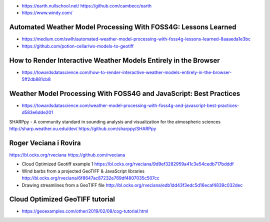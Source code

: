 - https://earth.nullschool.net/
  https://github.com/cambecc/earth
- https://www.windy.com/

Automated Weather Model Processing With FOSS4G: Lessons Learned
===============================================================
- https://medium.com/swlh/automated-weather-model-processing-with-foss4g-lessons-learned-8aaaeda1e3bc
- https://github.com/potion-cellar/wx-models-to-geotiff

How to Render Interactive Weather Models Entirely in the Browser
================================================================
- https://towardsdatascience.com/how-to-render-interactive-weather-models-entirely-in-the-browser-5ff2db881cb8

Weather Model Processing With FOSS4G and JavaScript: Best Practices
===================================================================
- https://towardsdatascience.com/weather-model-processing-with-foss4g-and-javascript-best-practices-d583e6dde201


SHARPpy - A community standard in sounding analysis and visualization for the atmospheric sciences
http://sharp.weather.ou.edu/dev/
https://github.com/sharppy/SHARPpy


Roger Veciana i Rovira
======================

https://bl.ocks.org/rveciana
https://github.com/rveciana

- Cloud Optimized Geotiff example 1
  https://bl.ocks.org/rveciana/9d9ef3282959a41c3e54cedb717bdddf
- Wind barbs from a projected GeoTIFF & JavaScript libraries
  http://bl.ocks.org/rveciana/6f8647ac87232e769df4807035c507cc
- Drawing streamlines from a GeoTIFF file
  http://bl.ocks.org/rveciana/edb1dd43f3edc5d16ecaf4839c032dec


Cloud Optimized GeoTIFF tutorial
================================
- https://geoexamples.com/other/2019/02/08/cog-tutorial.html
